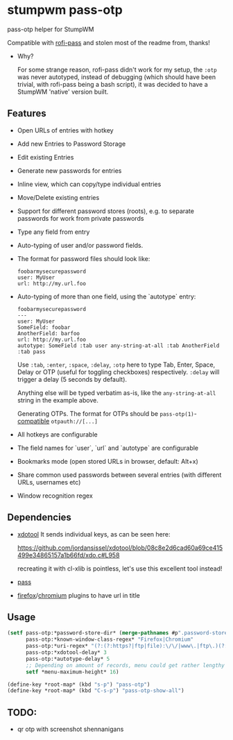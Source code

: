 #+STARTUP: indent overview align fold nodlcheck hidestars oddeven lognotestate inlineimages
* stumpwm pass-otp
pass-otp helper for StumpWM

Compatible with [[https://github.com/carnager/rofi-pass][rofi-pass]] and stolen most of the readme from, thanks!
- Why?

  For some strange reason, rofi-pass didn't work for my setup, the ~:otp~ was never autotyped, instead of debugging (which should have been trivial, with rofi-pass being a bash script), it was decided to have a StumpWM 'native' version built.
** Features
- Open URLs of entries with hotkey
- Add new Entries to Password Storage
- Edit existing Entries
- Generate new passwords for entries
- Inline view, which can copy/type individual entries
- Move/Delete existing entries
- Support for different password stores (roots), e.g. to separate passwords for work from private passwords
- Type any field from entry
- Auto-typing of user and/or password fields.
- The format for password files should look like:
  #+BEGIN_SRC text
    foobarmysecurepassword
    user: MyUser
    url: http://my.url.foo
  #+END_SRC
- Auto-typing of more than one field, using the `autotype` entry:
  #+BEGIN_SRC text
    foobarmysecurepassword
    ---
    user: MyUser
    SomeField: foobar
    AnotherField: barfoo
    url: http://my.url.foo
    autotype: SomeField :tab user any-string-at-all :tab AnotherField :tab pass
  #+END_SRC

  Use ~:tab~, ~:enter~, ~:space~, ~:delay~, ~:otp~ here to type Tab,
  Enter, Space, Delay or OTP (useful for toggling checkboxes) respectively.
  ~:delay~ will trigger a delay (5 seconds by default).

  Anything else will be typed verbatim as-is, like the ~any-string-at-all~ string in the example above.

  Generating OTPs.
  The format for OTPs should be ~pass-otp(1)~-[[https://github.com/google/google-authenticator/wiki/Key-Uri-Format][compatible]] ~otpauth://[...]~
- All hotkeys are configurable
- The field names for `user`, `url` and `autotype` are configurable
- Bookmarks mode (open stored URLs in browser, default: Alt+x)
- Share common used passwords between several entries (with different URLs, usernames etc)
- Window recognition regex
** Dependencies
- [[https://github.com/jordansissel/xdotool][xdotool]]
  It sends individual keys, as can be seen here:

  https://github.com/jordansissel/xdotool/blob/08c8e2d6cad60a69ce415499e34865157a1b66fd/xdo.c#L958

  recreating it with cl-xlib is pointless, let's use this excellent tool instead!
- [[https://www.passwordstore.org/][pass]]
- [[https://addons.mozilla.org/en-US/firefox/addon/url-hostname-in-title/][firefox]]/[[https://addons.mozilla.org/en-US/firefox/addon/url-hostname-in-title/][chromium]] plugins to have url in title
** Usage
#+BEGIN_SRC lisp
  (setf pass-otp:*password-store-dir* (merge-pathnames #p".password-store/" (user-homedir-pathname))
        pass-otp:*known-window-class-regex* "Firefox|Chromium"
        pass-otp:*uri-regex* "(?:(?:https?|ftp|file):\/\/|www\.|ftp\.)(?:\([-A-Z0-9+&@#\/%=~_|$?!:,.]*\)|[-A-Z0-9+&@#\/%=~_|$?!:,.])*(?:\([-A-Z0-9+&@#\/%=~_|$?!:,.]*\)|[A-Z0-9+&@#\/%=~_|$])"
        pass-otp:*xdotool-delay* 3
        pass-otp:*autotype-delay* 5
        ;; Depending on amount of records, menu could get rather lengthy
        setf *menu-maximum-height* 16)

  (define-key *root-map* (kbd "s-p") "pass-otp")
  (define-key *root-map* (kbd "C-s-p") "pass-otp-show-all")
#+END_SRC
** TODO:
- qr otp with screenshot shennanigans
